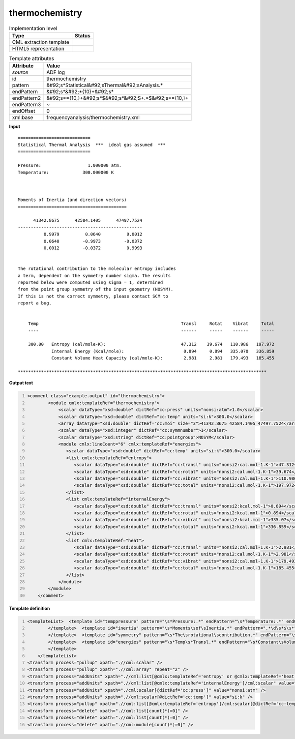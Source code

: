 .. _thermochemistry-d3e4737:

thermochemistry
===============

.. table:: Implementation level

   +----------------------------------------------------------------------------------------------------------------------------+----------------------------------------------------------------------------------------------------------------------------+
   | Type                                                                                                                       | Status                                                                                                                     |
   +============================================================================================================================+============================================================================================================================+
   | CML extraction template                                                                                                    | |image1|                                                                                                                   |
   +----------------------------------------------------------------------------------------------------------------------------+----------------------------------------------------------------------------------------------------------------------------+
   | HTML5 representation                                                                                                       | |image2|                                                                                                                   |
   +----------------------------------------------------------------------------------------------------------------------------+----------------------------------------------------------------------------------------------------------------------------+

.. table:: Template attributes

   +----------------------------------------------------------------------------------------------------------------------------+----------------------------------------------------------------------------------------------------------------------------+
   | Attribute                                                                                                                  | Value                                                                                                                      |
   +============================================================================================================================+============================================================================================================================+
   | *source*                                                                                                                   | ADF log                                                                                                                    |
   +----------------------------------------------------------------------------------------------------------------------------+----------------------------------------------------------------------------------------------------------------------------+
   | id                                                                                                                         | thermochemistry                                                                                                            |
   +----------------------------------------------------------------------------------------------------------------------------+----------------------------------------------------------------------------------------------------------------------------+
   | pattern                                                                                                                    | &#92;s*Statistical&#92;sThermal&#92;sAnalysis.\*                                                                           |
   +----------------------------------------------------------------------------------------------------------------------------+----------------------------------------------------------------------------------------------------------------------------+
   | endPattern                                                                                                                 | &#92;s*&#92;*{10}+&#92;s\*                                                                                                 |
   +----------------------------------------------------------------------------------------------------------------------------+----------------------------------------------------------------------------------------------------------------------------+
   | endPattern2                                                                                                                | &#92;s*={10,}+&#92;s*$&#92;s*&#92;S+.*$&#92;s*={10,}+                                                                      |
   +----------------------------------------------------------------------------------------------------------------------------+----------------------------------------------------------------------------------------------------------------------------+
   | endPattern3                                                                                                                | ~                                                                                                                          |
   +----------------------------------------------------------------------------------------------------------------------------+----------------------------------------------------------------------------------------------------------------------------+
   | endOffset                                                                                                                  | 0                                                                                                                          |
   +----------------------------------------------------------------------------------------------------------------------------+----------------------------------------------------------------------------------------------------------------------------+
   | xml:base                                                                                                                   | frequencyanalysis/thermochemistry.xml                                                                                      |
   +----------------------------------------------------------------------------------------------------------------------------+----------------------------------------------------------------------------------------------------------------------------+

.. container:: formalpara-title

   **Input**

::

       
    ============================
    Statistical Thermal Analysis  ***  ideal gas assumed  ***
    ============================
     
    Pressure:                  1.000000 atm.
    Temperature:             300.000000 K



    Moments of Inertia (and direction vectors)
    ==========================================

          41342.8675      42584.1405      47497.7524
    ------------------------------------------------
              0.9979          0.0640          0.0012
              0.0640         -0.9973         -0.0372
              0.0012         -0.0372          0.9993


    The rotational contribution to the molecular entropy includes
    a term, dependent on the symmetry number sigma. The results 
    reported below were computed using sigma = 1, determined
    from the point group symmetry of the input geometry (NOSYM).
    If this is not the correct symmetry, please contact SCM to 
    report a bug.


        Temp                                                       Transl     Rotat    Vibrat     Total
        ----                                                       ------     -----    ------     -----

        300.00   Entropy (cal/mole-K):                             47.312    39.674   110.986   197.972
                 Internal Energy (Kcal/mole):                       0.894     0.894   335.070   336.859
                 Constant Volume Heat Capacity (cal/mole-K):        2.981     2.981   179.493   185.455
    
    ************************************************************************************************
       

.. container:: formalpara-title

   **Output text**

.. code:: xml
   :number-lines:

   <comment class="example.output" id="thermochemistry"> 
           <module cmlx:templateRef="thermochemistry">       
               <scalar dataType="xsd:double" dictRef="cc:press" units="nonsi:atm">1.0</scalar>
               <scalar dataType="xsd:double" dictRef="cc:temp" units="si:k">300.0</scalar>
               <array dataType="xsd:double" dictRef="cc:moi" size="3">41342.8675 42584.1405 47497.7524</array>         
               <scalar dataType="xsd:integer" dictRef="cc:symmnumber">1</scalar>
               <scalar dataType="xsd:string" dictRef="cc:pointgroup">NOSYM</scalar>
               <module cmlx:lineCount="6" cmlx:templateRef="energies">
                  <scalar dataType="xsd:double" dictRef="cc:temp" units="si:k">300.0</scalar>
                  <list cmlx:templateRef="entropy">               
                     <scalar dataType="xsd:double" dictRef="cc:transl" units="nonsi2:cal.mol-1.K-1">47.312</scalar>
                     <scalar dataType="xsd:double" dictRef="cc:rotat" units="nonsi2:cal.mol-1.K-1">39.674</scalar>
                     <scalar dataType="xsd:double" dictRef="cc:vibrat" units="nonsi2:cal.mol-1.K-1">110.986</scalar>
                     <scalar dataType="xsd:double" dictRef="cc:total" units="nonsi2:cal.mol-1.K-1">197.972</scalar>
                  </list>
                  <list cmlx:templateRef="internalEnergy">
                     <scalar dataType="xsd:double" dictRef="cc:transl" units="nonsi2:kcal.mol-1">0.894</scalar>
                     <scalar dataType="xsd:double" dictRef="cc:rotat" units="nonsi2:kcal.mol-1">0.894</scalar>
                     <scalar dataType="xsd:double" dictRef="cc:vibrat" units="nonsi2:kcal.mol-1">335.07</scalar>
                     <scalar dataType="xsd:double" dictRef="cc:total" units="nonsi2:kcal.mol-1">336.859</scalar>
                  </list>
                  <list cmlx:templateRef="heat">
                     <scalar dataType="xsd:double" dictRef="cc:transl" units="nonsi2:cal.mol-1.K-1">2.981</scalar>
                     <scalar dataType="xsd:double" dictRef="cc:rotat" units="nonsi2:cal.mol-1.K-1">2.981</scalar>
                     <scalar dataType="xsd:double" dictRef="cc:vibrat" units="nonsi2:cal.mol-1.K-1">179.493</scalar>
                     <scalar dataType="xsd:double" dictRef="cc:total" units="nonsi2:cal.mol-1.K-1">185.455</scalar>
                  </list>
               </module>
           </module> 
       </comment>

.. container:: formalpara-title

   **Template definition**

.. code:: xml
   :number-lines:

   <templateList>  <template id="temppressure" pattern="\s*Pressure:.*" endPattern="\s*Temperature:.*" endOffset="1">    <record id="pressure">\s*Pressure:{F,cc:press}.*</record>    <record id="temperature">\s*Temperature:{F,cc:temp}.*</record>    <transform process="pullup" xpath=".//cml:scalar" />
           </template>  <template id="inertia" pattern="\s*Moments\sof\sInertia.*" endPattern=".*\d\s*$\s*" endOffset="2">    <record repeat="3" />    <record>{3F,cc:moi}</record>                   
           </template>  <template id="symmetry" pattern="\s*The\srotational\scontribution.*" endPattern="\s*" endPattern2="~">    <record repeat="2">.*</record>    <record>.*sigma\s=\s{I,cc:symmnumber}.*</record>    <record>.*point\sgroup\ssymmetry\sof\sthe\sinput\sgeometry\s\({X,cc:pointgroup}\).*</record>    <transform process="pullup" xpath=".//cml:scalar" />
           </template>  <template id="energies" pattern="\s*Temp\s*Transl.*" endPattern="\s*Constant\sVolume\sHeat.*" endOffset="1" repeat="*">    <record repeat="3" />    <record id="entropy">{F,cc:temp}Entropy\s*\(cal/mole-K\):{F,cc:transl}{F,cc:rotat}{F,cc:vibrat}{F,cc:total}</record>    <record id="internalEnergy">\s*Internal\sEnergy\s\(Kcal/mole\):{F,cc:transl}{F,cc:rotat}{F,cc:vibrat}{F,cc:total}</record>    <record id="heat">\s*Constant\sVolume\sHeat\sCapacity\s\(cal/mole-K\):{F,cc:transl}{F,cc:rotat}{F,cc:vibrat}{F,cc:total}</record>
           </template>   
       </templateList>
   <transform process="pullup" xpath=".//cml:scalar" />
   <transform process="pullup" xpath=".//cml:array" repeat="2" />
   <transform process="addUnits" xpath=".//cml:list[@cmlx:templateRef='entropy' or @cmlx:templateRef='heat']/cml:scalar" value="nonsi2:cal.mol-1.K-1" />
   <transform process="addUnits" xpath=".//cml:list[@cmlx:templateRef='internalEnergy']/cml:scalar" value="nonsi2:kcal.mol-1" />
   <transform process="addUnits" xpath="./cml:scalar[@dictRef='cc:press']" value="nonsi:atm" />
   <transform process="addUnits" xpath=".//cml:scalar[@dictRef='cc:temp']" value="si:k" />
   <transform process="pullup" xpath=".//cml:list[@cmlx:templateRef='entropy']/cml:scalar[@dictRef='cc:temp']" />
   <transform process="delete" xpath=".//cml:list[count(*)=0]" />
   <transform process="delete" xpath=".//cml:list[count(*)=0]" />
   <transform process="delete" xpath=".//cml:module[count(*)=0]" />

.. |image1| image:: ../../imgs/Total.png
.. |image2| image:: ../../imgs/Total.png
